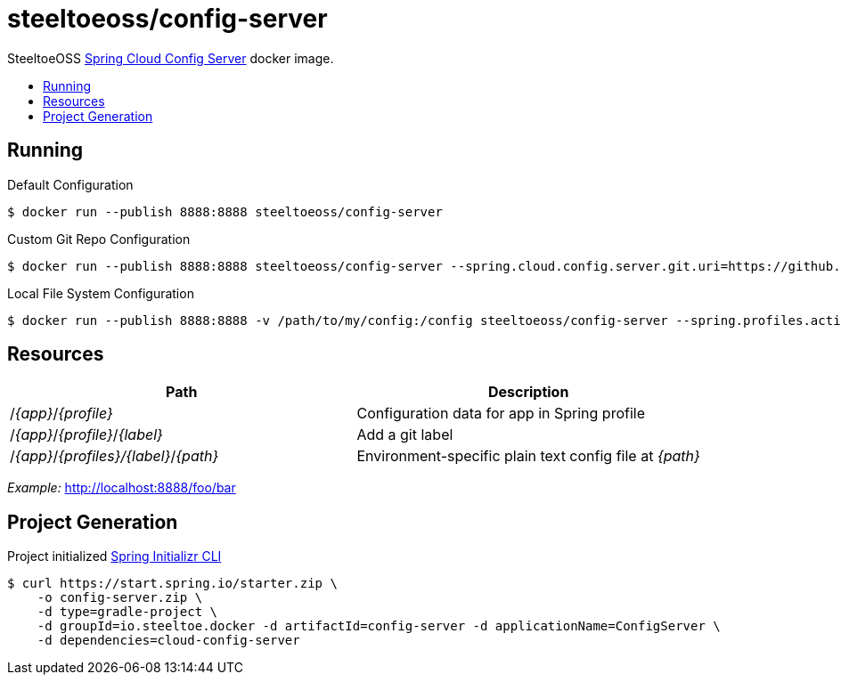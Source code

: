= steeltoeoss/config-server
:toc: preamble
:toclevels: 1
:!toc-title:
:linkattrs:

SteeltoeOSS https://cloud.spring.io/spring-cloud-config/[Spring Cloud Config Server] docker image.

== Running

.Default Configuration
----
$ docker run --publish 8888:8888 steeltoeoss/config-server
----

.Custom Git Repo Configuration
----
$ docker run --publish 8888:8888 steeltoeoss/config-server --spring.cloud.config.server.git.uri=https://github.com/myorg/myrepo
----

.Local File System Configuration
----
$ docker run --publish 8888:8888 -v /path/to/my/config:/config steeltoeoss/config-server --spring.profiles.active=native
----

== Resources

|===
|Path |Description

|/_{app}_/_{profile}_
|Configuration data for app in Spring profile

|/_{app}_/_{profile}_/_{label}_
|Add a git label

|/_{app}_/_{profiles}/{label}_/_{path}_
|Environment-specific plain text config file at _{path}_

|===

_Example:_ http://localhost:8888/foo/bar


== Project Generation

Project initialized https://docs.spring.io/initializr/docs/current-SNAPSHOT/reference/htmlsingle/#command-line[Spring Initializr CLI]
----
$ curl https://start.spring.io/starter.zip \
    -o config-server.zip \
    -d type=gradle-project \
    -d groupId=io.steeltoe.docker -d artifactId=config-server -d applicationName=ConfigServer \
    -d dependencies=cloud-config-server
----
